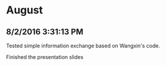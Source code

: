 * August
** 8/2/2016 3:31:13 PM
Tested simple information exchange based on Wangxin's code.

Finished the presentation slides
